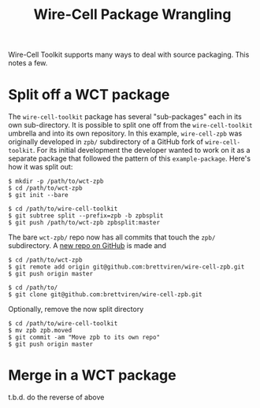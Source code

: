#+title: Wire-Cell Package Wrangling

Wire-Cell Toolkit supports many ways to deal with source packaging.
This notes a few.

* Split off a WCT package

The ~wire-cell-toolkit~ package has several "sub-packages" each in its
own sub-directory.  It is possible to split one off from the
~wire-cell-toolkit~ umbrella and into its own repository.  In this
example, ~wire-cell-zpb~ was originally developed in ~zpb/~ subdirectory
of a GitHub fork of ~wire-cell-toolkit~.  For its initial development
the developer wanted to work on it as a separate package that followed
the pattern of this ~example-package~.  Here's how it was split out:

#+begin_example
  $ mkdir -p /path/to/wct-zpb
  $ cd /path/to/wct-zpb
  $ git init --bare
  
  $ cd /path/to/wire-cell-toolkit
  $ git subtree split --prefix=zpb -b zpbsplit
  $ git push /path/to/wct-zpb zpbsplit:master
#+end_example

The bare ~wct-zpb/~ repo now has all commits that touch the ~zpb/~ subdirectory.  A [[https://github.com/brettviren/wire-cell-zpb][new repo on GitHub]] is made and

#+begin_example
  $ cd /path/to/wct-zpb
  $ git remote add origin git@github.com:brettviren/wire-cell-zpb.git
  $ git push origin master

  $ cd /path/to/
  $ git clone git@github.com:brettviren/wire-cell-zpb.git
#+end_example

Optionally, remove the now split directory

#+begin_example
  $ cd /path/to/wire-cell-toolkit
  $ mv zpb zpb.moved
  $ git commit -am "Move zpb to its own repo"
  $ git push origin master
#+end_example

* Merge in a WCT package

t.b.d. do the reverse of above

